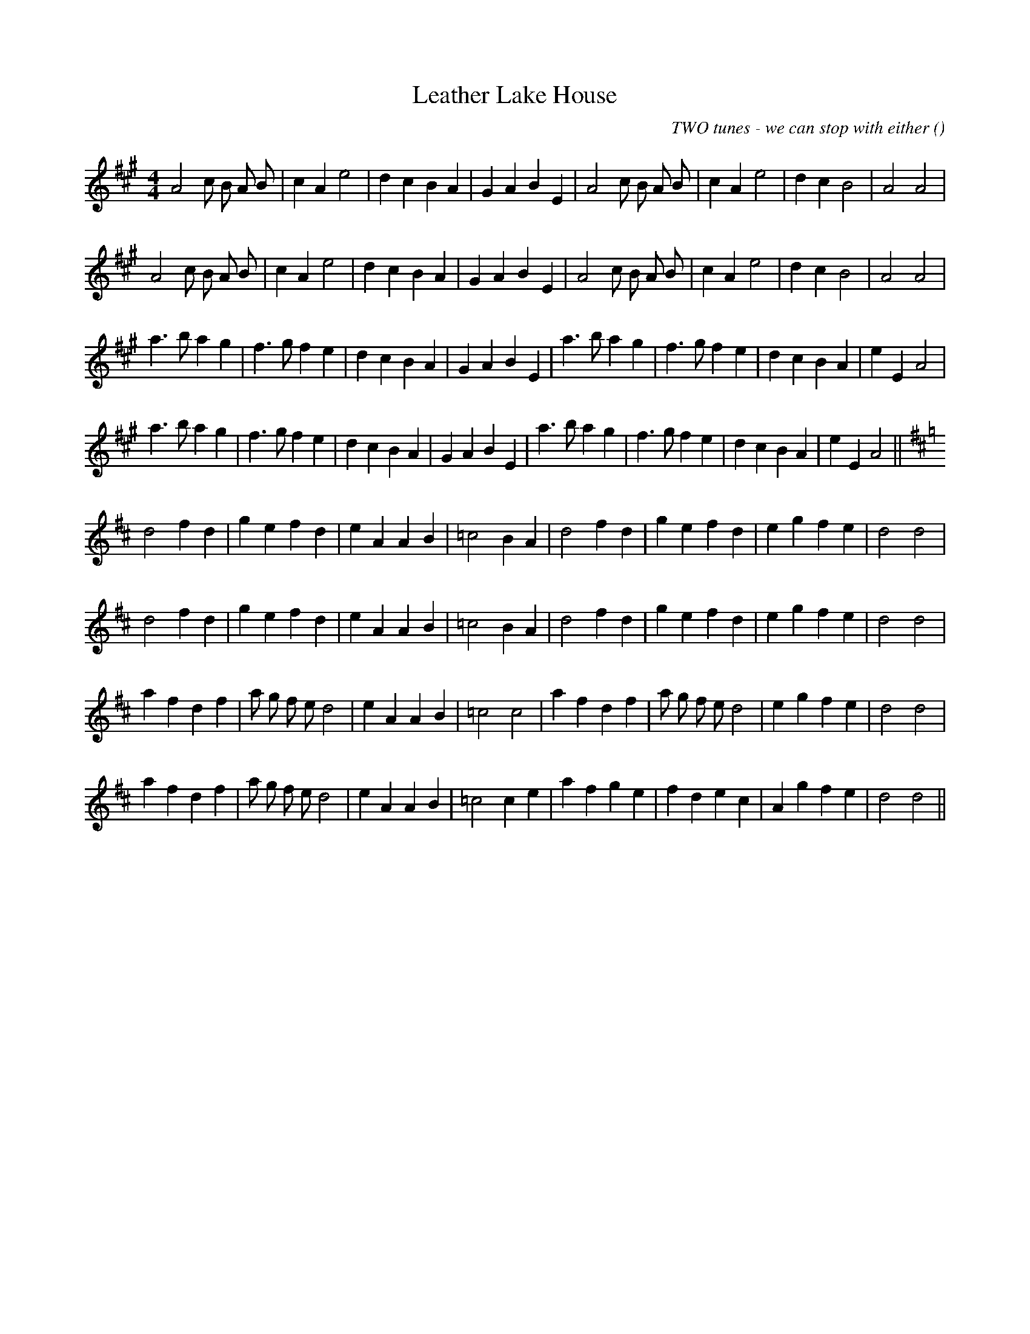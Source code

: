 X:1
T: Leather Lake House
N:
C:TWO tunes - we can stop with either
S:Leather Lake House & Clan Pease Strae
A:
O:
R:
M:4/4
K:A
I:speed 220
%W: A
% voice 1 (1 lines, 29 notes)
K:A
M:4/4
L:1/16
A8 c2 B2 A2 B2 |c4 A4 e8 |d4 c4 B4 A4 |G4 A4 B4 E4 |A8 c2 B2 A2 B2 |c4 A4 e8 |d4 c4 B8 |A8A8 |
%W:
% voice 1 (1 lines, 29 notes)
A8 c2 B2 A2 B2 |c4 A4 e8 |d4 c4 B4 A4 |G4 A4 B4 E4 |A8 c2 B2 A2 B2 |c4 A4 e8 |d4 c4 B8 |A8A8 |
%W: B
% voice 1 (1 lines, 31 notes)
a6 b2 a4 g4 |f6 g2 f4 e4 |d4 c4 B4 A4 |G4 A4 B4 E4 |a6 b2 a4 g4 |f6 g2 f4 e4 |d4 c4 B4 A4 |e4 E4 A8 |
%W:
% voice 1 (1 lines, 31 notes)
a6 b2 a4 g4 |f6 g2 f4 e4 |d4 c4 B4 A4 |G4 A4 B4 E4 |a6 b2 a4 g4 |f6 g2 f4 e4 |d4 c4 B4 A4 |e4 E4 A8 ||
%W: A
% voice 1 (1 lines, 27 notes)
K:D
d8 f4 d4 |g4 e4 f4 d4 |e4 A4 A4 B4 |=c8 B4 A4 |d8 f4 d4 |g4 e4 f4 d4 |e4 g4 f4 e4 |d8d8 |
%W:
% voice 1 (1 lines, 27 notes)
d8 f4 d4 |g4 e4 f4 d4 |e4 A4 A4 B4 |=c8 B4 A4 |d8 f4 d4 |g4 e4 f4 d4 |e4 g4 f4 e4 |d8d8 |
%W: B
% voice 1 (1 lines, 30 notes)
a4 f4 d4 f4 |a2 g2 f2 e2 d8 |e4 A4 A4 B4 |=c8c8 |a4 f4 d4 f4 |a2 g2 f2 e2 d8 |e4 g4 f4 e4 |d8d8 |
%W:
% voice 1 (1 lines, 30 notes)
a4 f4 d4 f4 |a2 g2 f2 e2 d8 |e4 A4 A4 B4 |=c8c4 e4 |a4 f4 g4 e4 |f4 d4 e4 c4 |A4 g4 f4 e4 |d8d8 ||
